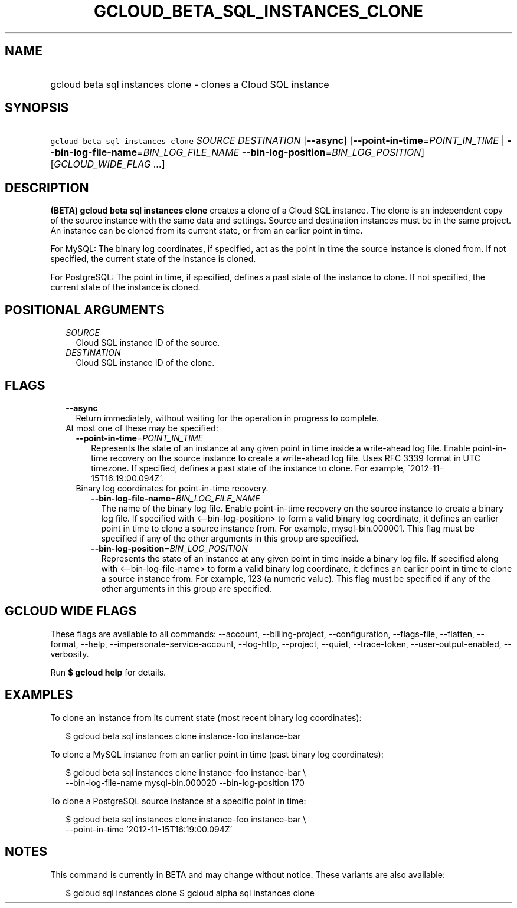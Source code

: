
.TH "GCLOUD_BETA_SQL_INSTANCES_CLONE" 1



.SH "NAME"
.HP
gcloud beta sql instances clone \- clones a Cloud SQL instance



.SH "SYNOPSIS"
.HP
\f5gcloud beta sql instances clone\fR \fISOURCE\fR \fIDESTINATION\fR [\fB\-\-async\fR] [\fB\-\-point\-in\-time\fR=\fIPOINT_IN_TIME\fR\ |\ \fB\-\-bin\-log\-file\-name\fR=\fIBIN_LOG_FILE_NAME\fR\ \fB\-\-bin\-log\-position\fR=\fIBIN_LOG_POSITION\fR] [\fIGCLOUD_WIDE_FLAG\ ...\fR]



.SH "DESCRIPTION"

\fB(BETA)\fR \fBgcloud beta sql instances clone\fR creates a clone of a Cloud
SQL instance. The clone is an independent copy of the source instance with the
same data and settings. Source and destination instances must be in the same
project. An instance can be cloned from its current state, or from an earlier
point in time.

For MySQL: The binary log coordinates, if specified, act as the point in time
the source instance is cloned from. If not specified, the current state of the
instance is cloned.

For PostgreSQL: The point in time, if specified, defines a past state of the
instance to clone. If not specified, the current state of the instance is
cloned.



.SH "POSITIONAL ARGUMENTS"

.RS 2m
.TP 2m
\fISOURCE\fR
Cloud SQL instance ID of the source.

.TP 2m
\fIDESTINATION\fR
Cloud SQL instance ID of the clone.


.RE
.sp

.SH "FLAGS"

.RS 2m
.TP 2m
\fB\-\-async\fR
Return immediately, without waiting for the operation in progress to complete.

.TP 2m

At most one of these may be specified:

.RS 2m
.TP 2m
\fB\-\-point\-in\-time\fR=\fIPOINT_IN_TIME\fR
Represents the state of an instance at any given point in time inside a
write\-ahead log file. Enable point\-in\-time recovery on the source instance to
create a write\-ahead log file. Uses RFC 3339 format in UTC timezone. If
specified, defines a past state of the instance to clone. For example,
\'2012\-11\-15T16:19:00.094Z'.

.TP 2m

Binary log coordinates for point\-in\-time recovery.

.RS 2m
.TP 2m
\fB\-\-bin\-log\-file\-name\fR=\fIBIN_LOG_FILE_NAME\fR
The name of the binary log file. Enable point\-in\-time recovery on the source
instance to create a binary log file. If specified with <\-\-bin\-log\-position>
to form a valid binary log coordinate, it defines an earlier point in time to
clone a source instance from. For example, mysql\-bin.000001. This flag must be
specified if any of the other arguments in this group are specified.

.TP 2m
\fB\-\-bin\-log\-position\fR=\fIBIN_LOG_POSITION\fR
Represents the state of an instance at any given point in time inside a binary
log file. If specified along with <\-\-bin\-log\-file\-name> to form a valid
binary log coordinate, it defines an earlier point in time to clone a source
instance from. For example, 123 (a numeric value). This flag must be specified
if any of the other arguments in this group are specified.


.RE
.RE
.RE
.sp

.SH "GCLOUD WIDE FLAGS"

These flags are available to all commands: \-\-account, \-\-billing\-project,
\-\-configuration, \-\-flags\-file, \-\-flatten, \-\-format, \-\-help,
\-\-impersonate\-service\-account, \-\-log\-http, \-\-project, \-\-quiet,
\-\-trace\-token, \-\-user\-output\-enabled, \-\-verbosity.

Run \fB$ gcloud help\fR for details.



.SH "EXAMPLES"

To clone an instance from its current state (most recent binary log
coordinates):

.RS 2m
$ gcloud beta sql instances clone instance\-foo instance\-bar
.RE

To clone a MySQL instance from an earlier point in time (past binary log
coordinates):

.RS 2m
$ gcloud beta sql instances clone instance\-foo instance\-bar \e
    \-\-bin\-log\-file\-name mysql\-bin.000020 \-\-bin\-log\-position 170
.RE

To clone a PostgreSQL source instance at a specific point in time:

.RS 2m
$ gcloud beta sql instances clone instance\-foo instance\-bar \e
    \-\-point\-in\-time '2012\-11\-15T16:19:00.094Z'
.RE



.SH "NOTES"

This command is currently in BETA and may change without notice. These variants
are also available:

.RS 2m
$ gcloud sql instances clone
$ gcloud alpha sql instances clone
.RE

